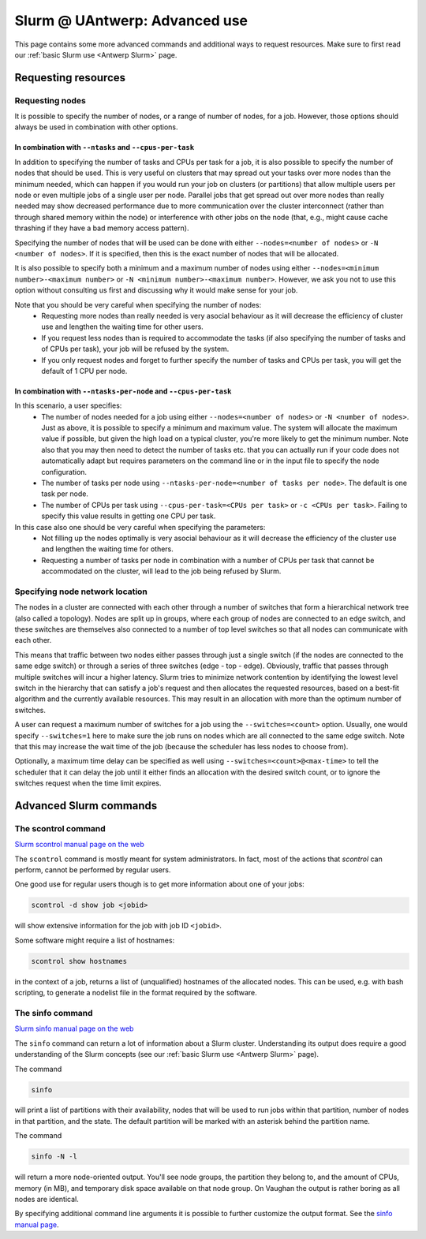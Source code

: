 .. _Antwerp advanced Slurm:

Slurm @ UAntwerp: Advanced use
==============================

This page contains some more advanced commands and additional ways to request resources.
Make sure to first read our :ref:`basic Slurm use <Antwerp Slurm>` page.

Requesting resources
--------------------

Requesting nodes
~~~~~~~~~~~~~~~~

It is possible to specify the number of nodes, or a range of number of nodes, for a job. However,
those options should always be used in combination with other options.

In combination with ``--ntasks`` and ``--cpus-per-task``
""""""""""""""""""""""""""""""""""""""""""""""""""""""""

In addition to specifying the number of tasks and CPUs per task for a job, it is also
possible to specify the number of nodes that should be used. This is very useful on clusters
that may spread out your tasks over more nodes than the minimum needed, which can happen
if you would run your job on clusters (or partitions) that allow multiple users per node
or even multiple jobs of a single user per node. Parallel jobs that get spread out over
more nodes than really needed may show decreased performance due to more communication
over the cluster interconnect (rather than through shared memory within the node) or 
interference with other jobs on the node (that, e.g., might cause cache thrashing if they
have a bad memory access pattern).

Specifying the number of nodes that will be used can be done with either
``--nodes=<number of nodes>`` or ``-N <number of nodes>``. If it is specified, then this
is the exact number of nodes that will be allocated.

It is also possible to specify both a minimum and a maximum number of nodes
using either ``--nodes=<minimum number>-<maximum number>`` or
``-N <minimum number>-<maximum number>``. However, we ask you not to use this option
without consulting us first and discussing why it would make sense for your job.

Note that you should be very careful when specifying the number of nodes:
  * Requesting more nodes than really needed is very asocial behaviour as it will decrease
    the efficiency of cluster use and lengthen the waiting time for other users.
  * If you request less nodes than is required to accommodate the tasks (if also specifying 
    the number of tasks and of CPUs per task), your job will be refused by the system.
  * If you only request nodes and forget to further specify the number of tasks and 
    CPUs per task, you will get the default of 1 CPU per node.
    
In combination with ``--ntasks-per-node`` and ``--cpus-per-task``
"""""""""""""""""""""""""""""""""""""""""""""""""""""""""""""""""

In this scenario, a user specifies:
  * The number of nodes needed for a job using either ``--nodes=<number of nodes>`` or
    ``-N <number of nodes>``. Just as above, it is possible to specify a minimum
    and maximum value. The system will allocate the maximum value if possible, but given
    the high load on a typical cluster, you're more likely to get the minimum number.
    Note also that you may then need to detect the number of tasks etc. that you can actually
    run if your code does not automatically adapt but requires parameters on the command
    line or in the input file to specify the node configuration.
  * The number of tasks per node using ``--ntasks-per-node=<number of tasks per node>``.
    The default is one task per node.
  * The number of CPUs per task using ``--cpus-per-task=<CPUs per task>`` or 
    ``-c <CPUs per task>``. Failing to specify this value results in 
    getting one CPU per task.

In this case also one should be very careful when specifying the parameters:
  * Not filling up the nodes optimally is very asocial behaviour as it will decrease
    the efficiency of the cluster use and lengthen the waiting time for others.
  * Requesting a number of tasks per node in combination with a number of CPUs per task
    that cannot be accommodated on the cluster, will lead to the job being refused by
    Slurm.


Specifying node network location
~~~~~~~~~~~~~~~~~~~~~~~~~~~~~~~~

The nodes in a cluster are connected with each other through a number of switches that
form a hierarchical network tree (also called a topology).
Nodes are split up in groups, where each group of nodes are connected to an edge switch,
and these switches are themselves also connected to a number of top level switches
so that all nodes can communicate with each other.

This means that traffic between two nodes either passes through just a single switch
(if the nodes are connected to the same edge switch) or through a series of three switches
(edge - top - edge). Obviously, traffic that passes through multiple switches will incur
a higher latency. Slurm tries to minimize network contention by identifying the lowest
level switch in the hierarchy that can satisfy a job's request and then allocates the
requested resources, based on a best-fit algorithm and the currently available resources.
This may result in an allocation with more than the optimum number of switches.

A user can request a maximum number of switches for a job using the ``--switches=<count>``
option. Usually, one would specify ``--switches=1`` here to make sure the job runs on
nodes which are all connected to the same edge switch.
Note that this may increase the wait time of the job (because the scheduler has
less nodes to choose from).
 
Optionally, a maximum time delay can be specified as well using
``--switches=<count>@<max-time>`` to tell the scheduler that it can delay the job until
it either finds an allocation with the desired switch count, or to ignore the switches
request when the time limit expires.  


Advanced Slurm commands
-----------------------

The scontrol command
~~~~~~~~~~~~~~~~~~~~

`Slurm scontrol manual page on the web <https://slurm.schedmd.com/scontrol.html>`_

The ``scontrol`` command is mostly meant for system administrators. In fact, most of the
actions that `scontrol` can perform, cannot be performed by regular users. 

One good use for regular users though is to get more information about one of your jobs:

.. code:: bash

    scontrol -d show job <jobid>

will show extensive information for the job with job ID ``<jobid>``. 

Some software might require a list of hostnames:

.. code:: bash

   scontrol show hostnames

in the context of a job, returns a list of (unqualified) hostnames of the allocated nodes.
This can be used, e.g. with bash scripting, to generate a nodelist file in the format required by the software.

The sinfo command
~~~~~~~~~~~~~~~~~

`Slurm sinfo manual page on the web <https://slurm.schedmd.com/sinfo.html>`_

The ``sinfo`` command can return a lot of information about a Slurm cluster. Understanding
its output does require a good understanding of the Slurm concepts
(see our :ref:`basic Slurm use <Antwerp Slurm>` page).

The command

.. code:: bash

    sinfo
    
will print a list of partitions with their availability, nodes that will be used to run
jobs within that partition, number of nodes in that partition, and the state. The default
partition will be marked with an asterisk behind the partition name.

The command

.. code:: bash
    
    sinfo -N -l
    
will return a more node-oriented output. You'll see node groups, the partition they
belong to, and the amount of CPUs, memory (in MB), and temporary disk space available
on that node group. On Vaughan the output is rather boring as all nodes are identical.

By specifying additional command line arguments it is possible to further customize the 
output format. See the `sinfo manual page <https://slurm.schedmd.com/sinfo.html>`_.

